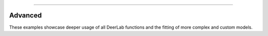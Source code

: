 -----------------------

Advanced
-------

These examples showcase deeper usage of all DeerLab functions and the fitting of more complex and custom models. 
